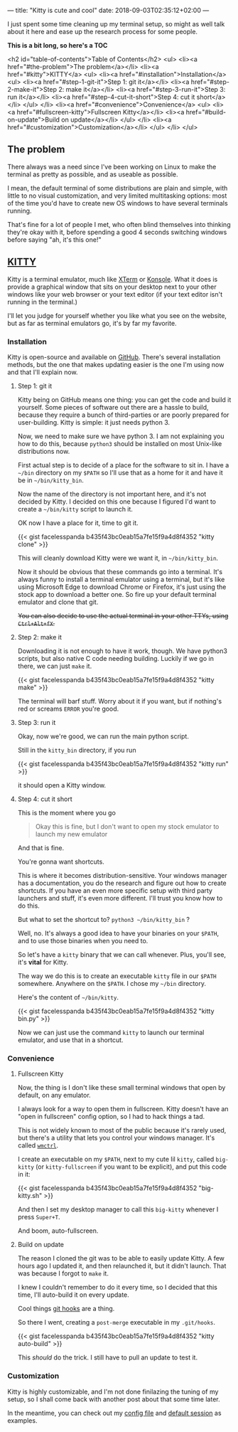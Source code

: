 ---
title: "Kitty is cute and cool"
date: 2018-09-03T02:35:12+02:00
---

I just spent some time cleaning up my terminal setup,
so might as well talk about it here and ease up
the research process for some people.

*This is a bit long, so here's a TOC*

<h2 id="table-of-contents">Table of Contents</h2>
<ul>
<li><a href="#the-problem">The problem</a></li>
<li><a href="#kitty">KITTY</a>
<ul>
<li><a href="#installation">Installation</a>
<ul>
<li><a href="#step-1-git-it">Step 1: git it</a></li>
<li><a href="#step-2-make-it">Step 2: make it</a></li>
<li><a href="#step-3-run-it">Step 3: run it</a></li>
<li><a href="#step-4-cut-it-short">Step 4: cut it short</a></li>
</ul>
</li>
<li><a href="#convenience">Convenience</a>
<ul>
<li><a href="#fullscreen-kitty">Fullscreen Kitty</a></li>
<li><a href="#build-on-update">Build on update</a></li>
</ul>
</li>
<li><a href="#customization">Customization</a></li>
</ul>
</li>
</ul>

** The problem

 There always was a need since I've been working on Linux
 to make the terminal as pretty as possible,
 and as useable as possible.

 I mean, the default terminal of some distributions are plain and simple,
 with little to no visual customization, and very limited multitasking options:
 most of the time you'd have to create new OS windows
 to have several terminals running.

 That's fine for a lot of people I met,
 who often blind themselves into thinking they're okay with it,
 before spending a good 4 seconds switching windows before saying
 "ah, it's this one!"

** [[https://sw.kovidgoyal.net/kitty/][KITTY]]
   Kitty is a terminal emulator, much like [[https://invisible-island.net/xterm/][XTerm]] or [[https://www.kde.org/applications/system/konsole/][Konsole]].
   What it does is provide a graphical window that sits on your desktop
   next to your other windows like your web browser or your text editor
   (if your text editor isn't running in the terminal.)

   I'll let you judge for yourself whether you like what you see on the website,
   but as far as terminal emulators go, it's by far my favorite.

*** Installation

    Kitty is open-source and available on [[https://github.com/kovidgoyal/kitty][GitHub]].
    There's several installation methods, but the one that makes updating
    easier is the one I'm using now and that I'll explain now.

**** Step 1: git it

     Kitty being on GitHub means one thing:
     you can get the code and build it yourself.
     Some pieces of software out there are a hassle to build,
     because they require a bunch of third-parties or
     are poorly prepared for user-building.
     Kitty is simple:
     it just needs python 3.

     Now, we need to make sure we have python 3.
     I am not explaining you how to do this,
     because ~python3~ should be installed on most
     Unix-like distributions now.

     First actual step is to decide of a place for
     the software to sit in.
     I have a ~~/bin~ directory on my ~$PATH~ so
     I'll use that as a home for it
     and have it be in ~~/bin/kitty_bin~.
     
     Now the name of the directory is not important here,
     and it's not decided by Kitty. I decided on this one because I figured
     I'd want to create a ~~/bin/kitty~ script to launch it.

     OK now I have a place for it, time to git it.

     {{< gist facelesspanda b435f43bc0eab15a7fe15f9a4d8f4352 "kitty clone" >}}

     This will cleanly download Kitty were we want it, in ~~/bin/kitty_bin~.

     Now it should be obvious that these commands go into a terminal.
     It's always funny to install a terminal emulator using a terminal,
     but it's like using Microsoft Edge to download Chrome or Firefox,
     it's just using the stock app to download a better one.
     So fire up your default terminal emulator and clone that git.

     +You can also decide to use the actual terminal in your other TTYs, using ~Ctrl+Alt+fX~.+

**** Step 2: make it

     Downloading it is not enough to have it work, though.
     We have python3 scripts, but also native C code needing building.
     Luckily if we go in there, we can just ~make~ it.

     {{< gist facelesspanda b435f43bc0eab15a7fe15f9a4d8f4352 "kitty make" >}}

     The terminal will barf stuff. Worry about it if you want,
     but if nothing's red or screams ~ERROR~ you're good.

**** Step 3: run it

     Okay, now we're good, we can run the main python script.

     Still in the ~kitty_bin~ directory, if you run

     {{< gist facelesspanda b435f43bc0eab15a7fe15f9a4d8f4352 "kitty run" >}}

     it should open a Kitty window.

**** Step 4: cut it short

    This is the moment where you go

    #+BEGIN_QUOTE
    Okay this is fine, but I don't want to open my stock emulator to launch my new emulator
    #+END_QUOTE

    And that is fine.

    You're gonna want shortcuts.

    This is where it becomes distribution-sensitive.
    Your windows manager has a documentation,
    you do the research and figure out how to create shortcuts.
    If you have an even more specific setup with third party launchers and stuff,
    it's even more different. I'll trust you know how to do this.

    But what to set the shortcut to? ~python3 ~/bin/kitty_bin~ ?

    Well, no. It's always a good idea to have your binaries on your ~$PATH~,
    and to use those binaries when you need to.

    So let's have a ~kitty~ binary that we can call whenever.
    Plus, you'll see, it's *vital* for Kitty.

    The way we do this is to create an executable ~kitty~ file in our ~$PATH~ somewhere.
    Anywhere on the ~$PATH~. I chose my ~~/bin~ directory.

    Here's the content of ~~/bin/kitty~.
    
    {{< gist facelesspanda b435f43bc0eab15a7fe15f9a4d8f4352 "kitty bin.py" >}}

    Now we can just use the command ~kitty~ to launch our terminal emulator,
    and use that in a shortcut.

*** Convenience
**** Fullscreen Kitty
     Now, the thing is I don't like these small terminal windows
     that open by default, on any emulator.

     I always look for a way to open them in fullscreen.
     Kitty doesn't have an "open in fullscreen" config option,
     so I had to hack things a tad.

     This is not widely known to most of the public because it's rarely used,
     but there's a utility that lets you control your windows manager.
     It's called [[https://linux.die.net/man/1/wmctrl][~wmctrl~]].

     I create an executable on my ~$PATH~, next to my cute lil ~kitty~,
     called ~big-kitty~ (or ~kitty-fullscreen~ if you want to be explicit),
     and put this code in it:

     {{< gist facelesspanda b435f43bc0eab15a7fe15f9a4d8f4352 "big-kitty.sh" >}}

     And then I set my desktop manager to call this ~big-kitty~ whenever I press ~Super+T~.

     And boom, auto-fullscreen.

**** Build on update

     The reason I cloned the git was to be able to easily update Kitty.
     A few hours ago I updated it, and then relaunched it, but it didn't launch.
     That was because I forgot to ~make~ it.

     I knew I couldn't remember to do it every time,
     so I decided that this time, I'll auto-build it on every update.

     Cool things [[https://git-scm.com/book/en/v2/Customizing-Git-Git-Hooks][git hooks]] are a thing.

     So there I went, creating a ~post-merge~ executable in my ~.git/hooks~.

     {{< gist facelesspanda b435f43bc0eab15a7fe15f9a4d8f4352 "kitty auto-build" >}}

     This /should/ do the trick.
     I still have to pull an update to test it.

*** Customization
    
    Kitty is highly customizable, and I'm not done finilazing the tuning of my setup,
    so I shall come back with another post about that some time later.

    In the meantime, you can check out my [[https://gist.github.com/facelesspanda/b435f43bc0eab15a7fe15f9a4d8f4352#file-kitty-conf][config file]] and [[https://gist.github.com/facelesspanda/b435f43bc0eab15a7fe15f9a4d8f4352#file-default-session][default session]] as examples.
